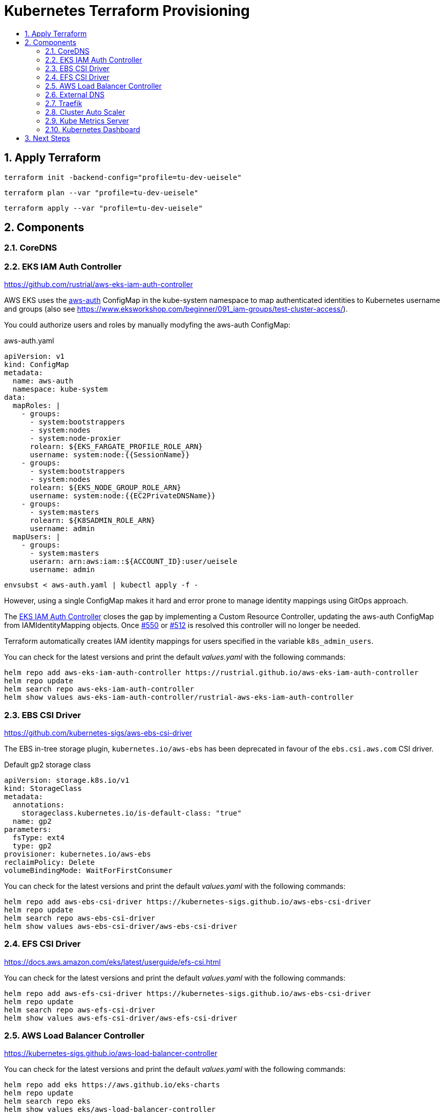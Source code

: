 :toc:
:toc-title:
:toclevels: 2
:sectnums:

= Kubernetes Terraform Provisioning

== Apply Terraform

[source,bash]
----
terraform init -backend-config="profile=tu-dev-ueisele"
----

[source,bash]
----
terraform plan --var "profile=tu-dev-ueisele"
----

[source,bash]
----
terraform apply --var "profile=tu-dev-ueisele"
----

== Components

=== CoreDNS

=== EKS IAM Auth Controller

https://github.com/rustrial/aws-eks-iam-auth-controller

AWS EKS uses the link:https://docs.aws.amazon.com/eks/latest/userguide/add-user-role.html[aws-auth] ConfigMap in the kube-system namespace to map authenticated identities to Kubernetes username and groups (also see https://www.eksworkshop.com/beginner/091_iam-groups/test-cluster-access/).

You could authorize users and roles by manually modyfing the aws-auth ConfigMap:

.aws-auth.yaml
[source,yaml]
----
apiVersion: v1
kind: ConfigMap
metadata:
  name: aws-auth
  namespace: kube-system
data:
  mapRoles: |
    - groups:
      - system:bootstrappers
      - system:nodes
      - system:node-proxier
      rolearn: ${EKS_FARGATE_PROFILE_ROLE_ARN}
      username: system:node:{{SessionName}}
    - groups:
      - system:bootstrappers
      - system:nodes
      rolearn: ${EKS_NODE_GROUP_ROLE_ARN}
      username: system:node:{{EC2PrivateDNSName}}
    - groups:
      - system:masters
      rolearn: ${K8SADMIN_ROLE_ARN}
      username: admin
  mapUsers: |
    - groups:
      - system:masters
      userarn: arn:aws:iam::${ACCOUNT_ID}:user/ueisele
      username: admin
----

[source,bash]
----
envsubst < aws-auth.yaml | kubectl apply -f -
----

However, using a single ConfigMap makes it hard and error prone to manage identity mappings using GitOps approach.

The link:https://github.com/rustrial/aws-eks-iam-auth-controller[EKS IAM Auth Controller] closes the gap by implementing a Custom Resource Controller, updating the aws-auth ConfigMap from IAMIdentityMapping objects. Once link:https://github.com/aws/containers-roadmap/issues/550[#550] or link:https://github.com/aws/containers-roadmap/issues/512[#512] is resolved this controller will no longer be needed.

Terraform automatically creates IAM identity mappings for users specified in the variable `k8s_admin_users`.

You can check for the latest versions and print the default _values.yaml_ with the following commands:

[source,bash]
----
helm repo add aws-eks-iam-auth-controller https://rustrial.github.io/aws-eks-iam-auth-controller
helm repo update
helm search repo aws-eks-iam-auth-controller
helm show values aws-eks-iam-auth-controller/rustrial-aws-eks-iam-auth-controller
----

=== EBS CSI Driver

https://github.com/kubernetes-sigs/aws-ebs-csi-driver

The EBS in-tree storage plugin, `kubernetes.io/aws-ebs` has been deprecated in favour of the `ebs.csi.aws.com` CSI driver.

.Default gp2 storage class
[source,yaml]
----
apiVersion: storage.k8s.io/v1
kind: StorageClass
metadata:
  annotations:
    storageclass.kubernetes.io/is-default-class: "true"
  name: gp2
parameters:
  fsType: ext4
  type: gp2
provisioner: kubernetes.io/aws-ebs
reclaimPolicy: Delete
volumeBindingMode: WaitForFirstConsumer
----

You can check for the latest versions and print the default _values.yaml_ with the following commands:

[source,bash]
----
helm repo add aws-ebs-csi-driver https://kubernetes-sigs.github.io/aws-ebs-csi-driver
helm repo update
helm search repo aws-ebs-csi-driver
helm show values aws-ebs-csi-driver/aws-ebs-csi-driver
----

=== EFS CSI Driver

https://docs.aws.amazon.com/eks/latest/userguide/efs-csi.html

You can check for the latest versions and print the default _values.yaml_ with the following commands:

[source,bash]
----
helm repo add aws-efs-csi-driver https://kubernetes-sigs.github.io/aws-ebs-csi-driver
helm repo update
helm search repo aws-efs-csi-driver
helm show values aws-efs-csi-driver/aws-efs-csi-driver
----

=== AWS Load Balancer Controller

https://kubernetes-sigs.github.io/aws-load-balancer-controller

You can check for the latest versions and print the default _values.yaml_ with the following commands:

[source,bash]
----
helm repo add eks https://aws.github.io/eks-charts
helm repo update
helm search repo eks
helm show values eks/aws-load-balancer-controller
----

The AWS Load Balancer Controller is a provider for Ingress. Ingresses can be implemented by different controllers, often with different configuration.

Therefore, we need to create an IngressClass resource that contains additional configuration including the name of the controller that should implement the class (also see https://kubernetes-sigs.github.io/aws-load-balancer-controller/v2.3/guide/ingress/ingress_class/).

The IngressClass is named `alb` and is defined as default.
So, after the IngressClass has been deployed, all created Ingress resources are managed by the AWS Load Balancer Controller.

The IngressClass sets link:https://kubernetes-sigs.github.io/aws-load-balancer-controller/v2.3/guide/ingress/ingress_class/#specscheme[`scheme`] to `internal`, because in the K+N VPC, we have no public IP addresses.

In addition, it sets link:https://kubernetes-sigs.github.io/aws-load-balancer-controller/v2.3/guide/ingress/ingress_class/#specgroup[`group`] to `default`, to add all Ingresses to the same AWS ALB.

.Verify that the IngressClass has been created
[source,bash]
----
kubectl get ingressClassParams alb
kubectl get ingressClass alb
----

=== External DNS

https://github.com/kubernetes-sigs/external-dns/tree/master/charts/external-dns

You can check for the latest versions and print the default _values.yaml_ with the following commands:

[source,bash]
----
helm repo add external-dns https://kubernetes-sigs.github.io/external-dns/
helm repo update
helm search repo external-dns
helm show values external-dns/external-dns
----

=== Traefik

https://github.com/traefik/traefik-helm-chart

You can check for the latest versions and print the default _values.yaml_ with the following commands:

[source,bash]
----
helm repo add traefik https://helm.traefik.io/traefik
helm repo update
helm search repo traefik
helm show values traefik/traefik
----

For simple authentication a middleware with name `basic-auth-default` is created.

.Example for authentication with basic auth
[source,yaml]
----
apiVersion: networking.k8s.io/v1
kind: Ingress
metadata:
  annotations:
    traefik.ingress.kubernetes.io/router.entrypoints: web
    traefik.ingress.kubernetes.io/router.middlewares: kube-system-basic-auth-default@kubernetescrd
----

.Determine credentials
[source,bash]
----
terraform output --raw traefik-basic-auth-default-credentials
----

Services:

* Traefik Dashboard: https://traefik.showcase.aws.uweeisele.dev/

=== Cluster Auto Scaler

https://docs.aws.amazon.com/de_de/eks/latest/userguide/cluster-autoscaler.html

You can check for the latest versions and print the default _values.yaml_ with the following commands:

[source,bash]
----
helm repo add autoscaler https://kubernetes.github.io/autoscaler
helm repo update
helm search repo autoscaler
helm show values autoscaler/cluster-autoscaler
----

The configuration parameters are described at: https://github.com/kubernetes/autoscaler/blob/master/cluster-autoscaler/FAQ.md#what-are-the-parameters-to-ca

The Cluster Auto Scaler is configured with auto discovery. It automatically scales all EKS node groups with the following tags:

[source,yaml]
----
k8s.io/cluster-autoscaler/enabled: "true"
k8s.io/cluster-autoscaler/${aws_eks_cluster.main.name}: "owned"
----

=== Kube Metrics Server

Kube Metrics Server		    100m	 200Mi	2	x

=== Kubernetes Dashboard

Kubernetes Dashboard		  200m	 200Mi	2	x

== Next Steps

* Kubernetes Metrics Server: https://github.com/kubernetes-sigs/metrics-server
* Kubernetes Dashboard: https://kubernetes.io/docs/tasks/access-application-cluster/web-ui-dashboard/
* Cluster Autoscaler: https://docs.aws.amazon.com/de_de/eks/latest/userguide/cluster-autoscaler.html
* Security Groups for Pods: https://docs.aws.amazon.com/eks/latest/userguide/security-groups-for-pods.html
* Network Isolation with Calico: https://docs.aws.amazon.com/eks/latest/userguide/calico.html